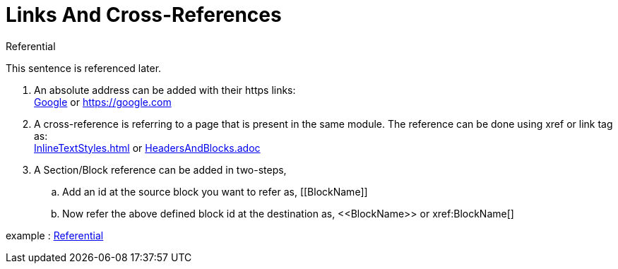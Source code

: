 = Links And Cross-References

.Referential
[[Later-used]]
This sentence is referenced later.

. An absolute address can be added with their https links: +
https://google.com[Google]
or
https://google.com
. A cross-reference is referring to a page that is present in the same module. The reference can be done using xref or link tag as: +
xref:InlineTextStyles.adoc[]
or
link:HeadersAndBlocks.adoc[]
. A Section/Block reference can be added in two-steps,
.. Add an id at the source block you want to refer as,
$$[[BlockName]]$$
.. Now refer the above defined block id at the destination as,
$$<<BlockName>>
or
xref:BlockName[]$$

example : <<Later-used>>







